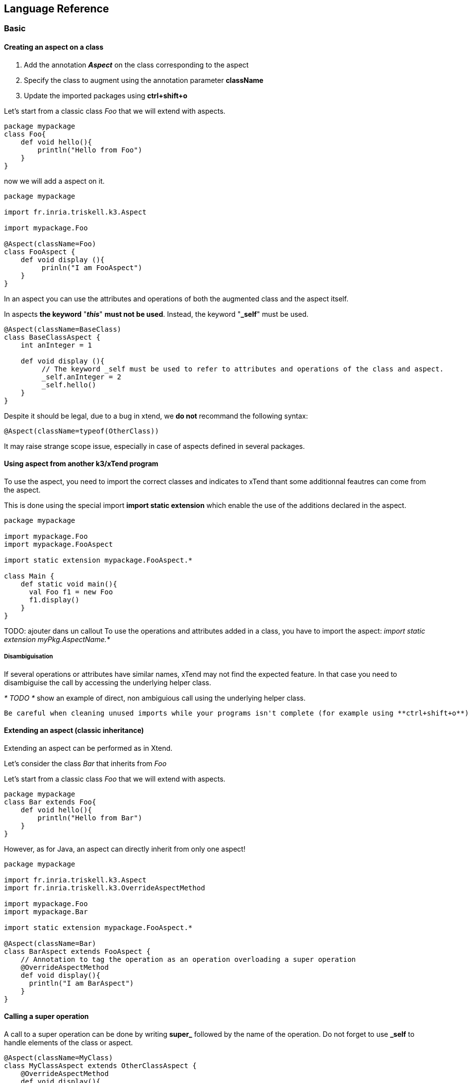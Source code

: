== Language Reference

=== Basic

==== Creating an aspect on a class
1. Add the annotation _**Aspect**_ on the class corresponding to the aspect
2. Specify the class to augment using the annotation parameter **className**
3. Update the imported packages using **ctrl+shift+o**


Let's start from a classic class _Foo_ that we will extend with aspects.
```xtend
package mypackage
class Foo{
    def void hello(){
        println("Hello from Foo")
    }
}
```

now we will add a aspect on it.

```k3
package mypackage

import fr.inria.triskell.k3.Aspect

import mypackage.Foo

@Aspect(className=Foo)
class FooAspect {
    def void display (){
         prinln("I am FooAspect")
    }
}
```

In an aspect you can use the attributes and operations of both the augmented class and the aspect itself.

In aspects **the keyword** "_**this**_" **must not be used**.
Instead, the keyword "**_self**" must be used.

```k3
@Aspect(className=BaseClass)
class BaseClassAspect {
    int anInteger = 1

    def void display (){
         // The keyword _self must be used to refer to attributes and operations of the class and aspect.
         _self.anInteger = 2
         _self.hello()
    }
}
```

Despite it should be legal, due to a bug in xtend, we **do not** recommand the following syntax:
```k3
@Aspect(className=typeof(OtherClass))
```
It may raise strange scope issue, especially in case of aspects defined in several packages.

==== Using aspect from another k3/xTend program

To use the aspect, you need to import the correct classes and indicates to xTend thant some additionnal feautres can come from the aspect.

This is done using the special import **import static extension** which enable the use of the additions declared in the aspect.


```k3
package mypackage

import mypackage.Foo
import mypackage.FooAspect

import static extension mypackage.FooAspect.*

class Main {
    def static void main(){
      val Foo f1 = new Foo   
      f1.display()
    }
}

```

TODO: ajouter dans un callout To use the operations and attributes added in a class, you have to import the aspect:
_import static extension myPkg.AspectName.*_


===== Disambiguisation

If several operations or attributes have similar names, xTend may not find the expected feature.
In that case you need to disambiguise the call by accessing the underlying helper class.

_* TODO *_ show an example of direct, non ambiguious call using the underlying helper class.

[Tip]
----
Be careful when cleaning unused imports while your programs isn't complete (for example using **ctrl+shift+o**) because it will also removed unused static extension and will disable the code completion (**ctrl+space**) for the features of these aspects.
----

==== Extending an aspect (classic inheritance)

Extending an aspect can be performed as in Xtend.

Let's consider the class _Bar_ that inherits from _Foo_


Let's start from a classic class _Foo_ that we will extend with aspects.
```xtend
package mypackage
class Bar extends Foo{
    def void hello(){
        println("Hello from Bar")
    }
}
```


However, as for Java, an aspect can directly inherit from only one aspect!


```k3
package mypackage

import fr.inria.triskell.k3.Aspect
import fr.inria.triskell.k3.OverrideAspectMethod

import mypackage.Foo
import mypackage.Bar

import static extension mypackage.FooAspect.*

@Aspect(className=Bar)
class BarAspect extends FooAspect {
    // Annotation to tag the operation as an operation overloading a super operation
    @OverrideAspectMethod
    def void display(){
      println("I am BarAspect")
    }
}
```

==== Calling a super operation
A call to a super operation can be done by writing **super_** followed by the name of the operation. Do not forget to use **_self** to handle elements of the class or aspect.

```k3
@Aspect(className=MyClass)
class MyClassAspect extends OtherClassAspect {
    @OverrideAspectMethod
    def void display(){
       _self.super_display()
       prinln("I am MyClassAspect")
    }
}
```


=== Advanced

==== Extending an aspect (multi inheritance)
Even if Java allows only one inheritance via _extends_.
When using EMF, it is legal to inherit from several class. The underlying framework will take care to implement a pattern using Interfaces.

Our aspects must alos be able to deal  with that situation.

For this K3, offers the ??? annotation